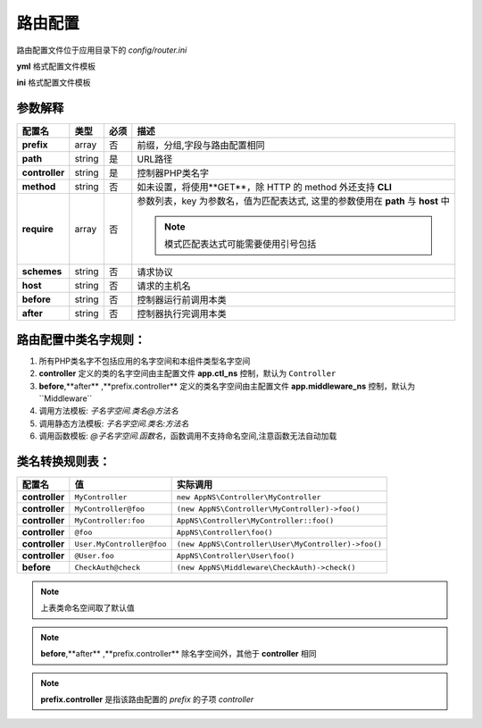 ######################
路由配置
######################

路由配置文件位于应用目录下的 *config/router.ini*

**yml** 格式配置文件模板

.. code-block:: yml
    :linenos:

    test-rooter:
        prefix :
            path : '/p'
            controller : UserAuth@checkLogin
        path : /foo-{id}
        controller : MyController@test
        method : GET
        require:
            id : '0-9 :{9-12}'
            subdomain : www
        options : 
        schemes : 
        host : {subdomain}.host.com

**ini** 格式配置文件模板

.. code-block:: ini
    :linenos:

    [test-rooter]
    prefix.path =
    prefix.controller = UserAuth@checkLogin
    path = /test-{id}
    controller = MyController@test
    method = GET
    require.id = [0-9]{9-12}
    require.subdomain = www
    options = 
    schemes = 
    host = {subdomain}.host.com
    
参数解释
----------------
 
==========================  =========  ========  ====================================================================================
 配置名                      类型       必须       描述
==========================  =========  ========  ====================================================================================
**prefix**                  array      否        前缀，分组,字段与路由配置相同
**path**                    string     是        URL路径
**controller**              string     是        控制器PHP类名字
**method**                  string     否        如未设置，将使用**GET**，除 HTTP 的 method 外还支持 **CLI**
**require**                 array      否        参数列表，key 为参数名，值为匹配表达式, 这里的参数使用在 **path** 与 **host** 中

                                                 .. note:: 模式匹配表达式可能需要使用引号包括
                                                 
**schemes**                 string     否        请求协议
**host**                    string     否        请求的主机名
**before**                  string     否        控制器运行前调用本类
**after**                   string     否        控制器执行完调用本类
==========================  =========  ========  ====================================================================================

路由配置中类名字规则：
----------------------------

#. 所有PHP类名字不包括应用的名字空间和本组件类型名字空间
#. **controller** 定义的类的名字空间由主配置文件 **app.ctl_ns** 控制，默认为 ``Controller``
#. **before**,**after** ,**prefix.controller** 定义的类名字空间由主配置文件 **app.middleware_ns** 控制，默认为``Middleware``
#. 调用方法模板: *子名字空间.类名@方法名*
#. 调用静态方法模板: *子名字空间.类名:方法名*
#. 调用函数模板: *@子名字空间.函数名*，函数调用不支持命名空间,注意函数无法自动加载

类名转换规则表：
----------------------------

===============  ==========================  ============================================================
配置名            值                           实际调用
===============  ==========================  ============================================================
**controller**   ``MyController``            ``new AppNS\Controller\MyController``
**controller**   ``MyController@foo``        ``(new AppNS\Controller\MyController)->foo()``
**controller**   ``MyController:foo``        ``AppNS\Controller\MyController::foo()``
**controller**   ``@foo``                    ``AppNS\Controller\foo()``
**controller**   ``User.MyController@foo``   ``(new AppNS\Controller\User\MyController)->foo()``
**controller**   ``@User.foo``               ``AppNS\Controller\User\foo()``
**before**       ``CheckAuth@check``         ``(new AppNS\Middleware\CheckAuth)->check()``
===============  ==========================  ============================================================

.. note:: 上表类命名空间取了默认值

.. note:: **before**,**after** ,**prefix.controller** 除名字空间外，其他于 **controller** 相同

.. note:: **prefix.controller** 是指该路由配置的 *prefix* 的子项 *controller*


















